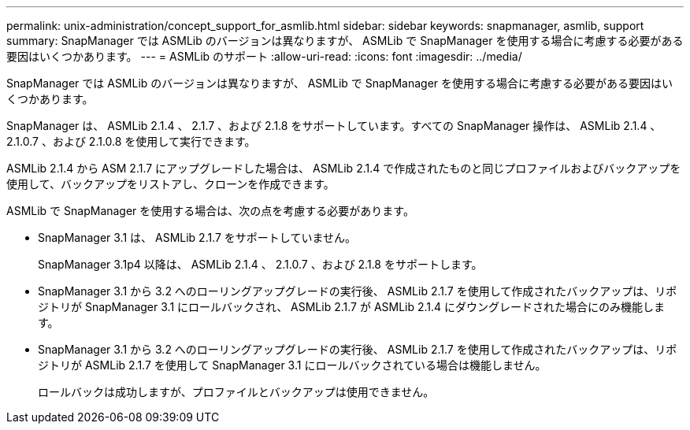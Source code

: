 ---
permalink: unix-administration/concept_support_for_asmlib.html 
sidebar: sidebar 
keywords: snapmanager, asmlib, support 
summary: SnapManager では ASMLib のバージョンは異なりますが、 ASMLib で SnapManager を使用する場合に考慮する必要がある要因はいくつかあります。 
---
= ASMLib のサポート
:allow-uri-read: 
:icons: font
:imagesdir: ../media/


[role="lead"]
SnapManager では ASMLib のバージョンは異なりますが、 ASMLib で SnapManager を使用する場合に考慮する必要がある要因はいくつかあります。

SnapManager は、 ASMLib 2.1.4 、 2.1.7 、および 2.1.8 をサポートしています。すべての SnapManager 操作は、 ASMLib 2.1.4 、 2.1.0.7 、および 2.1.0.8 を使用して実行できます。

ASMLib 2.1.4 から ASM 2.1.7 にアップグレードした場合は、 ASMLib 2.1.4 で作成されたものと同じプロファイルおよびバックアップを使用して、バックアップをリストアし、クローンを作成できます。

ASMLib で SnapManager を使用する場合は、次の点を考慮する必要があります。

* SnapManager 3.1 は、 ASMLib 2.1.7 をサポートしていません。
+
SnapManager 3.1p4 以降は、 ASMLib 2.1.4 、 2.1.0.7 、および 2.1.8 をサポートします。

* SnapManager 3.1 から 3.2 へのローリングアップグレードの実行後、 ASMLib 2.1.7 を使用して作成されたバックアップは、リポジトリが SnapManager 3.1 にロールバックされ、 ASMLib 2.1.7 が ASMLib 2.1.4 にダウングレードされた場合にのみ機能します。
* SnapManager 3.1 から 3.2 へのローリングアップグレードの実行後、 ASMLib 2.1.7 を使用して作成されたバックアップは、リポジトリが ASMLib 2.1.7 を使用して SnapManager 3.1 にロールバックされている場合は機能しません。
+
ロールバックは成功しますが、プロファイルとバックアップは使用できません。


